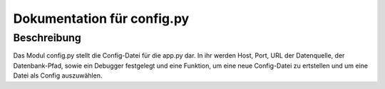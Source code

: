 Dokumentation für config.py
********************************************

Beschreibung
============
Das Modul config.py stellt die Config-Datei für die app.py dar. In ihr werden Host, Port, URL der Datenquelle, der Datenbank-Pfad, sowie ein Debugger festgelegt und eine Funktion, um eine neue Config-Datei zu ertstellen und um eine Datei als Config auszuwählen. 


